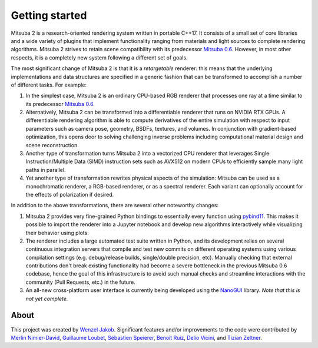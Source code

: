 Getting started
===============

.. image:: ../../images/features.svg
    :width: 100%
    :align: center

Mitsuba 2 is a research-oriented rendering system written in portable C++17. It
consists of a small set of core libraries and a wide variety of plugins that
implement functionality ranging from materials and light sources to complete
rendering algorithms. Mitsuba 2 strives to retain scene compatibility with its
predecessor `Mitsuba 0.6 <https://github.com/mitsuba-renderer/mitsuba>`_.
However, in most other respects, it is a completely new system following a
different set of goals.

The most significant change of Mitsuba 2 is that it is a *retargetable*
renderer: this means that the underlying implementations and data structures
are specified in a generic fashion that can be transformed to accomplish a
number of different tasks. For example:

1. In the simplest case, Mitsuba 2 is an ordinary CPU-based RGB renderer that
   processes one ray at a time similar to its predecessor `Mitsuba
   0.6 <https://github.com/mitsuba-renderer/mitsuba>`_.

2. Alternatively, Mitsuba 2 can be transformed into a differentiable renderer
   that runs on NVIDIA RTX GPUs. A differentiable rendering algorithm is able
   to compute derivatives of the entire simulation with respect to input
   parameters such as camera pose, geometry, BSDFs, textures, and volumes. In
   conjunction with gradient-based optimization, this opens door to solving challenging
   inverse problems including computational material design and scene reconstruction.

3. Another type of transformation turns Mitsuba 2 into a vectorized CPU
   renderer that leverages Single Instruction/Multiple Data (SIMD) instruction
   sets such as AVX512 on modern CPUs to efficiently sample many light paths in
   parallel.

4. Yet another type of transformation rewrites physical aspects of the
   simulation: Mitsuba can be used as a monochromatic renderer, a RGB-based
   renderer, or as a spectral renderer. Each variant can optionally account for
   the effects of polarization if desired.

In addition to the above transformations, there are several other noteworthy
changes:

1. Mitsuba 2 provides very fine-grained Python bindings to essentially every
   function using `pybind11 <https://github.com/pybind/pybind11>`_. This makes
   it possible to import the renderer into a Jupyter notebook and develop new
   algorithms interactively while visualizing their behavior using plots.

2. The renderer includes a large automated test suite written in Python, and
   its development relies on several continuous integration servers that
   compile and test new commits on different operating systems using various
   compilation settings (e.g. debug/release builds, single/double precision,
   etc). Manually checking that external contributions don't break existing
   functionality had become a severe bottleneck in the previous Mitsuba 0.6
   codebase, hence the goal of this infrastructure is to avoid such manual
   checks and streamline interactions with the community (Pull Requests, etc.)
   in the future.

3. An all-new cross-platform user interface is currently being developed using
   the `NanoGUI <https://github.com/mitsuba-renderer/nanogui>`_ library. *Note
   that this is not yet complete.*

About
--------------

This project was created by `Wenzel Jakob <http://rgl.epfl.ch/people/wjakob>`_.
Significant features and/or improvements to the code were contributed by
`Merlin Nimier-David <https://merlin.nimierdavid.fr/>`_,
`Guillaume Loubet <https://maverick.inria.fr/Membres/Guillaume.Loubet/>`_,
`Sébastien Speierer <https://github.com/Speierers>`_,
`Benoît Ruiz <https://github.com/4str0m>`_,
`Delio Vicini <https://dvicini.github.io/>`_,
and `Tizian Zeltner <https://tizianzeltner.com/>`_.

